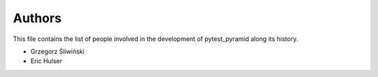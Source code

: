 Authors
=======

This file contains the list of people involved in the development
of pytest_pyramid along its history.

* Grzegorz Śliwiński
* Eric Hulser
